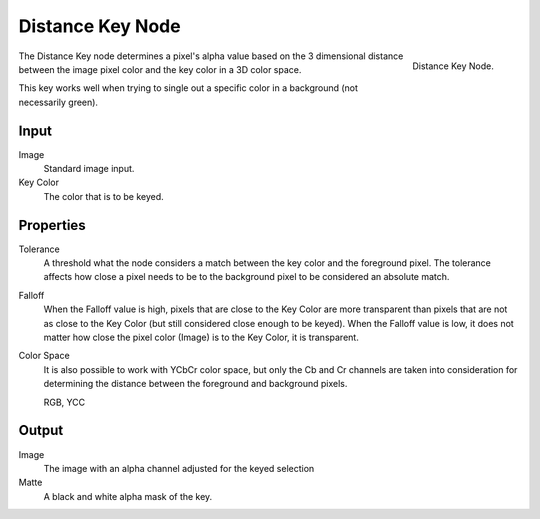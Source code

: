 
*****************
Distance Key Node
*****************

.. figure:: /images/compositing_nodes_distancekey.png
   :align: right
   :width: 150px

   Distance Key Node.

The Distance Key node determines a pixel's alpha value based on the 3 dimensional
distance between the image pixel color and the key color in a 3D color space.

This key works well when trying to single out a specific color in a background
(not necessarily green). 

Input
=====

Image
   Standard image input.
Key Color
   The color that is to be keyed.


Properties
==========

Tolerance
   A threshold what the node considers a match between the key color and the foreground pixel. 
   The tolerance affects how close a pixel needs to be to the background pixel 
   to be considered an absolute match.
Falloff
   When the Falloff value is high, pixels that are close to the Key Color are more
   transparent than pixels that are not as close to the Key Color
   (but still considered close enough to be keyed). 
   When the Falloff value is low, it does not matter how close 
   the pixel color (Image) is to the Key Color, it is transparent.
Color Space
   It is also possible to work with YCbCr color space,
   but only the Cb and Cr channels are taken into consideration
   for determining the distance between the foreground and background pixels.

   RGB, YCC


Output
======

Image
   The image with an alpha channel adjusted for the keyed selection
Matte
   A black and white alpha mask of the key.

